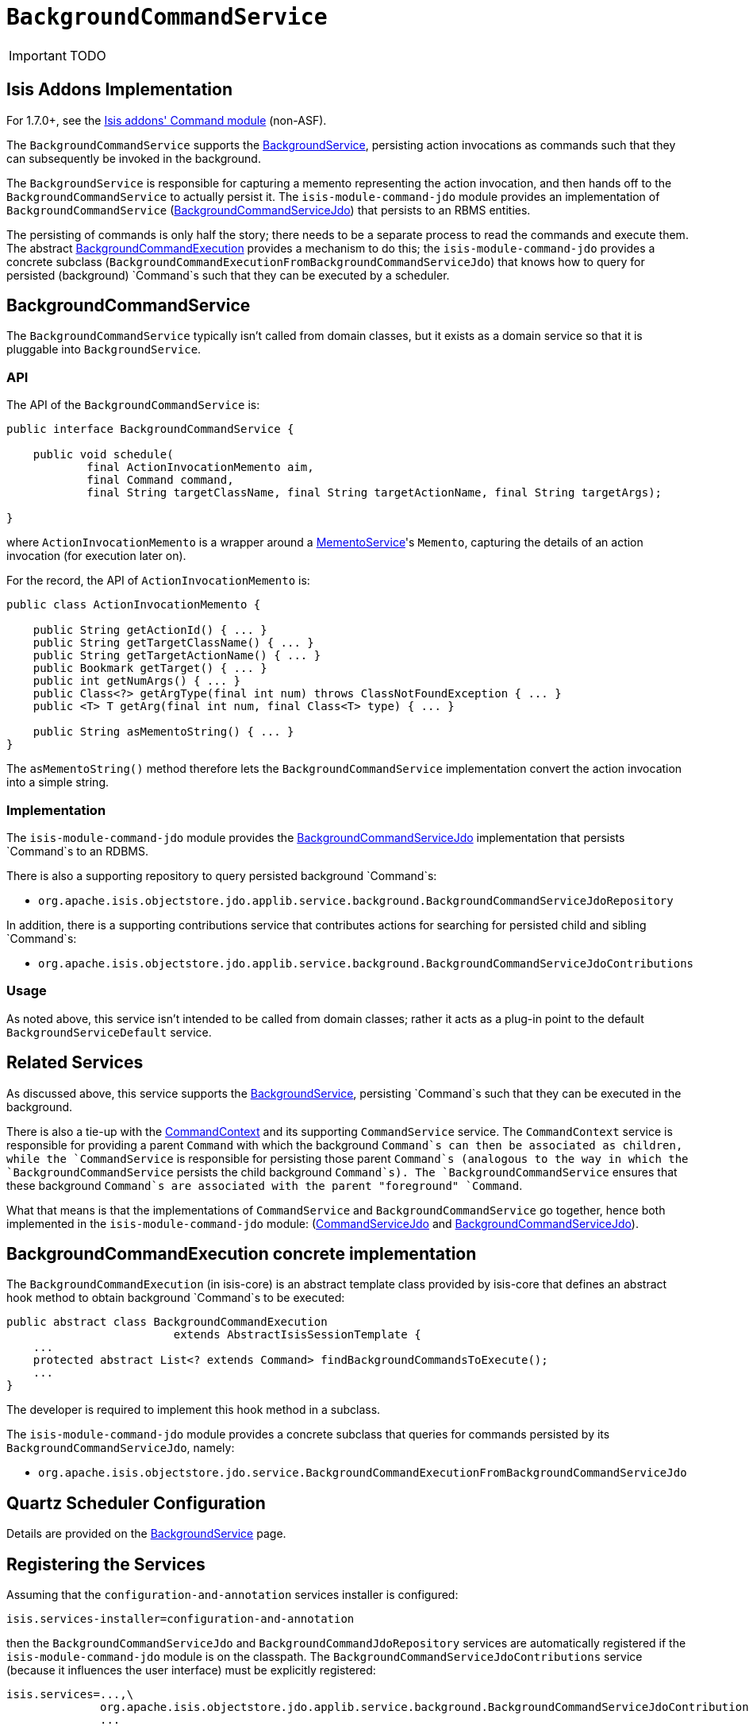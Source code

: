 [[_ug_reference-services-spi_manpage-BackgroundCommandService]]
= `BackgroundCommandService`
:Notice: Licensed to the Apache Software Foundation (ASF) under one or more contributor license agreements. See the NOTICE file distributed with this work for additional information regarding copyright ownership. The ASF licenses this file to you under the Apache License, Version 2.0 (the "License"); you may not use this file except in compliance with the License. You may obtain a copy of the License at. http://www.apache.org/licenses/LICENSE-2.0 . Unless required by applicable law or agreed to in writing, software distributed under the License is distributed on an "AS IS" BASIS, WITHOUT WARRANTIES OR  CONDITIONS OF ANY KIND, either express or implied. See the License for the specific language governing permissions and limitations under the License.
:_basedir: ../
:_imagesdir: images/

IMPORTANT: TODO


== Isis Addons Implementation

For 1.7.0+, see the http://github.com/isisaddons/isis-module-command[Isis addons' Command module] (non-ASF).



The `BackgroundCommandService` supports the link:./background-service.html[BackgroundService], persisting action invocations as commands such that they can subsequently be invoked in the background.

The `BackgroundService` is responsible for capturing a memento representing the action invocation, and then hands off to the `BackgroundCommandService` to actually persist it. The `isis-module-command-jdo` module provides an implementation of `BackgroundCommandService` (link:../../components/objectstores/jdo/services/background-command-service-jdo.html[BackgroundCommandServiceJdo]) that persists to an RBMS entities.

The persisting of commands is only half the story; there needs to be a separate process to read the commands and execute them. The abstract link:./background-service.html#BackgroundCommandExecution[BackgroundCommandExecution] provides a mechanism to do this; the `isis-module-command-jdo` provides a concrete subclass (`BackgroundCommandExecutionFromBackgroundCommandServiceJdo`) that knows how to query for persisted (background) `Command`s such that they can be executed by a scheduler.

== BackgroundCommandService

The `BackgroundCommandService` typically isn't called from domain classes, but it exists as a domain service so that it is pluggable into `BackgroundService`.

=== API

The API of the `BackgroundCommandService` is:

[source]
----
public interface BackgroundCommandService {

    public void schedule(
            final ActionInvocationMemento aim,
            final Command command,
            final String targetClassName, final String targetActionName, final String targetArgs);

}
----

where `ActionInvocationMemento` is a wrapper around a link:./memento-service.html[MementoService]'s `Memento`, capturing the details of an action invocation (for execution later on).

For the record, the API of `ActionInvocationMemento` is:

[source]
----
public class ActionInvocationMemento {

    public String getActionId() { ... }
    public String getTargetClassName() { ... }
    public String getTargetActionName() { ... }
    public Bookmark getTarget() { ... }
    public int getNumArgs() { ... }
    public Class<?> getArgType(final int num) throws ClassNotFoundException { ... }
    public <T> T getArg(final int num, final Class<T> type) { ... }

    public String asMementoString() { ... }
}
----

The `asMementoString()` method therefore lets the `BackgroundCommandService` implementation convert the action invocation into a simple string.

=== Implementation

The `isis-module-command-jdo` module provides the link:../../components/objectstores/jdo/services/background-command-service-jdo.html[BackgroundCommandServiceJdo] implementation that persists `Command`s to an RDBMS.

There is also a supporting repository to query persisted background `Command`s:

* `org.apache.isis.objectstore.jdo.applib.service.background.BackgroundCommandServiceJdoRepository`

In addition, there is a supporting contributions service that contributes actions for searching for persisted child and sibling `Command`s:

* `org.apache.isis.objectstore.jdo.applib.service.background.BackgroundCommandServiceJdoContributions`

=== Usage

As noted above, this service isn't intended to be called from domain classes; rather it acts as a plug-in point to the default `BackgroundServiceDefault` service.

== Related Services

As discussed above, this service supports the link:./background-service.html[BackgroundService], persisting `Command`s such that they can be executed in the background.

There is also a tie-up with the link:./command-context.html[CommandContext] and its supporting `CommandService` service. The `CommandContext` service is responsible for providing a parent `Command` with which the background `Command`s can then be associated as children, while the `CommandService` is responsible for persisting those parent `Command`s (analogous to the way in which the `BackgroundCommandService` persists the child background `Command`s). The `BackgroundCommandService` ensures that these background `Command`s are associated with the parent "foreground" `Command`.

What that means is that the implementations of `CommandService` and `BackgroundCommandService` go together, hence both implemented in the `isis-module-command-jdo` module: (link:../../components/objectstores/jdo/services/command-service-jdo.html[CommandServiceJdo] and link:../../components/objectstores/jdo/services/background-command-service-jdo.html[BackgroundCommandServiceJdo]).

== BackgroundCommandExecution concrete implementation

The `BackgroundCommandExecution` (in isis-core) is an abstract template class provided by isis-core that defines an abstract hook method to obtain background `Command`s to be executed:

[source]
----
public abstract class BackgroundCommandExecution
                         extends AbstractIsisSessionTemplate {
    ...
    protected abstract List<? extends Command> findBackgroundCommandsToExecute();
    ...
}
----

The developer is required to implement this hook method in a subclass.

The `isis-module-command-jdo` module provides a concrete subclass that queries for commands persisted by its `BackgroundCommandServiceJdo`, namely:

* `org.apache.isis.objectstore.jdo.service.BackgroundCommandExecutionFromBackgroundCommandServiceJdo`

== Quartz Scheduler Configuration

Details are provided on the link:./background-service.html[BackgroundService] page.

== Registering the Services

Assuming that the `configuration-and-annotation` services installer is configured:

[source]
----
isis.services-installer=configuration-and-annotation
----

then the `BackgroundCommandServiceJdo` and `BackgroundCommandJdoRepository` services are automatically registered if the `isis-module-command-jdo` module is on the classpath. The `BackgroundCommandServiceJdoContributions` service (because it influences the user interface) must be explicitly registered:

[source]
----
isis.services=...,\
              org.apache.isis.objectstore.jdo.applib.service.background.BackgroundCommandServiceJdoContributions,\
              ...
----